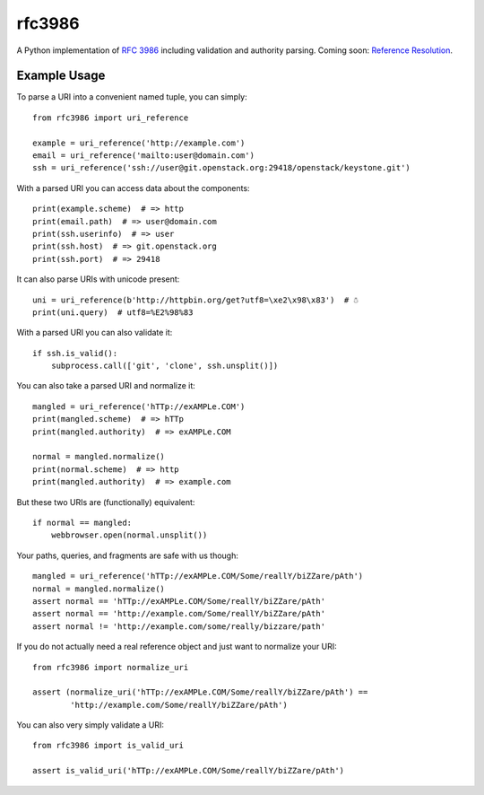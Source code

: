 rfc3986
=======

A Python implementation of `RFC 3986`_ including validation and authority 
parsing. Coming soon: `Reference Resolution <http://tools.ietf.org/html/rfc3986#section-5>`_.

Example Usage
-------------

To parse a URI into a convenient named tuple, you can simply::

    from rfc3986 import uri_reference

    example = uri_reference('http://example.com')
    email = uri_reference('mailto:user@domain.com')
    ssh = uri_reference('ssh://user@git.openstack.org:29418/openstack/keystone.git')

With a parsed URI you can access data about the components::

    print(example.scheme)  # => http
    print(email.path)  # => user@domain.com
    print(ssh.userinfo)  # => user
    print(ssh.host)  # => git.openstack.org
    print(ssh.port)  # => 29418

It can also parse URIs with unicode present::

    uni = uri_reference(b'http://httpbin.org/get?utf8=\xe2\x98\x83')  # ☃
    print(uni.query)  # utf8=%E2%98%83

With a parsed URI you can also validate it::

    if ssh.is_valid():
        subprocess.call(['git', 'clone', ssh.unsplit()])

You can also take a parsed URI and normalize it::

    mangled = uri_reference('hTTp://exAMPLe.COM')
    print(mangled.scheme)  # => hTTp
    print(mangled.authority)  # => exAMPLe.COM

    normal = mangled.normalize()
    print(normal.scheme)  # => http
    print(mangled.authority)  # => example.com

But these two URIs are (functionally) equivalent::

    if normal == mangled:
        webbrowser.open(normal.unsplit())

Your paths, queries, and fragments are safe with us though::

    mangled = uri_reference('hTTp://exAMPLe.COM/Some/reallY/biZZare/pAth')
    normal = mangled.normalize()
    assert normal == 'hTTp://exAMPLe.COM/Some/reallY/biZZare/pAth'
    assert normal == 'http://example.com/Some/reallY/biZZare/pAth'
    assert normal != 'http://example.com/some/really/bizzare/path'

If you do not actually need a real reference object and just want to normalize
your URI::

    from rfc3986 import normalize_uri

    assert (normalize_uri('hTTp://exAMPLe.COM/Some/reallY/biZZare/pAth') ==
            'http://example.com/Some/reallY/biZZare/pAth')

You can also very simply validate a URI::

    from rfc3986 import is_valid_uri

    assert is_valid_uri('hTTp://exAMPLe.COM/Some/reallY/biZZare/pAth')

.. _RFC 3986: http://tools.ietf.org/html/rfc3986
